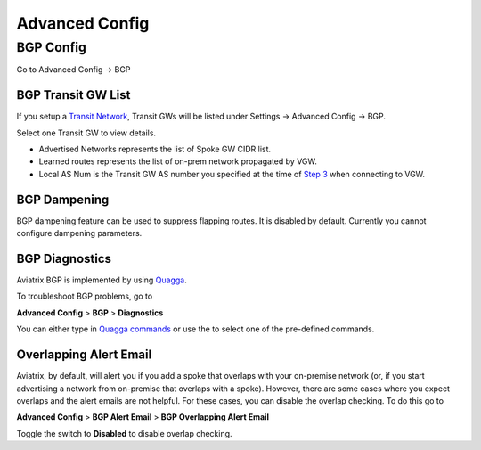 .. meta::
   :description: Advanced Config
   :keywords: BGP, Advanced Config, BGP diagnostics


Advanced Config
=================

BGP Config
------------

Go to Advanced Config -> BGP


BGP Transit GW List
####################

If you setup a `Transit Network <http://docs.aviatrix.com/HowTos/transitvpc_workflow.html>`_, Transit GWs will be listed under Settings -> Advanced Config -> BGP. 

Select one Transit GW to view details. 

- Advertised Networks represents the list of Spoke GW CIDR list. 
- Learned routes represents the list of on-prem network propagated by VGW.  
- Local AS Num is the Transit GW AS number you specified at the time of `Step 3 <http://docs.aviatrix.com/HowTos/transitvpc_workflow.html#connect-the-transit-gw-to-aws-vgw>`_ when connecting to VGW. 

BGP Dampening
##############

BGP dampening feature can be used to suppress flapping routes. It is disabled by default. Currently you cannot configure dampening parameters. 

BGP Diagnostics
################

Aviatrix BGP is implemented by using `Quagga <https://www.quagga.net/>`__. 

To troubleshoot BGP problems, go to

**Advanced Config** > **BGP** > **Diagnostics**

You can either type in `Quagga commands <https://www.nongnu.org/quagga/docs/docs-multi/BGP.html#BGP>`__ or use the |imageGrid| to select one of the pre-defined commands. 

Overlapping Alert Email
#######################

Aviatrix, by default, will alert you if you add a spoke that overlaps with your on-premise network (or, if you start advertising a network from on-premise that overlaps with a spoke).  However, there are some cases where you expect overlaps and the alert emails are not helpful.  For these cases, you can disable the overlap checking.  To do this go to

**Advanced Config** > **BGP Alert Email** > **BGP Overlapping Alert Email**

Toggle the switch to **Disabled** to disable overlap checking.

.. |imageGrid| image:: advanced_config_media/grid.png

.. disqus::
